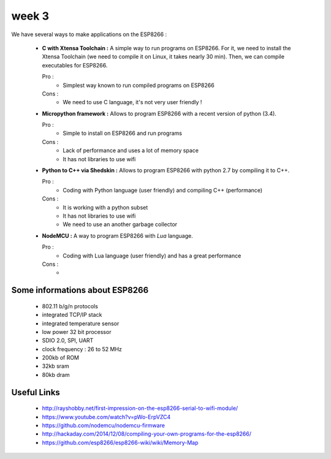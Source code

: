 week 3
======


We have several ways to make applications on the ESP8266 :


 - **C with Xtensa Toolchain :** A simple way to run programs on ESP8266.
   For it, we need to install the Xtensa Toolchain (we need to compile it on
   Linux, it takes nearly 30 min). Then, we can compile executables for ESP8266.
     
   Pro :
    - Simplest way known to run compiled programs on ESP8266
    
   Cons :
    - We need to use C language, it's not very user friendly !



 - **Micropython framework :** Allows to program ESP8266 with a recent
   version of python (3.4).
   
   Pro :
    - Simple to install on ESP8266 and run programs
    
   Cons :
    - Lack of performance and uses a lot of memory space
    - It has not libraries to use wifi
 
 
 - **Python to C++ via Shedskin :** Allows to program ESP8266 with python 2.7
   by compiling it to C++.
   
   Pro :
    - Coding with Python language (user friendly) and compiling C++ (performance)
    
   Cons :
    - It is working with a python subset
    - It has not libraries to use wifi
    - We need to use an another garbage collector
 

 
 - **NodeMCU :** A way to program ESP8266 with *Lua* language.
   
   Pro :
    - Coding with Lua language (user friendly) and has a great performance 
    
   Cons :
    - 



Some informations about ESP8266
-------------------------------

 - 802.11 b/g/n protocols
 - integrated TCP/IP stack
 - integrated temperature sensor
 - low power 32 bit processor
 - SDIO 2.0, SPI, UART
 - clock frequency : 26 to 52 MHz
 - 200kb of ROM
 - 32kb sram
 - 80kb dram


Useful Links
------------

 - http://rayshobby.net/first-impression-on-the-esp8266-serial-to-wifi-module/
 - https://www.youtube.com/watch?v=pWo-ErpVZC4
 - https://github.com/nodemcu/nodemcu-firmware
 - http://hackaday.com/2014/12/08/compiling-your-own-programs-for-the-esp8266/
 - https://github.com/esp8266/esp8266-wiki/wiki/Memory-Map
